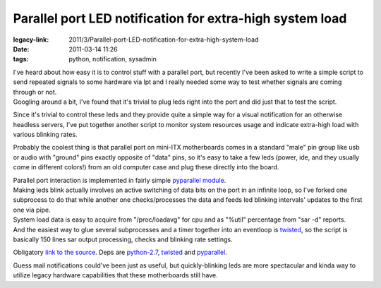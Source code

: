 Parallel port LED notification for extra-high system load
#########################################################

:legacy-link: 2011/3/Parallel-port-LED-notification-for-extra-high-system-load
:date: 2011-03-14 11:26
:tags: python, notification, sysadmin


| I've heard about how easy it is to control stuff with a parallel port, but
  recently I've been asked to write a simple script to send repeated signals to
  some hardware via lpt and I really needed some way to test whether signals are
  coming through or not.
| Googling around a bit, I've found that it's trivial to plug leds right into
  the port and did just that to test the script.

Since it's trivial to control these leds and they provide quite a simple way for
a visual notification for an otherwise headless servers, I've put together
another script to monitor system resources usage and indicate extra-high load
with various blinking rates.

Probably the coolest thing is that parallel port on mini-ITX motherboards comes
in a standard "male" pin group like usb or audio with "ground" pins exactly
opposite of "data" pins, so it's easy to take a few leds (power, ide, and they
usually come in different colors!) from an old computer case and plug these
directly into the board.

.. html::

  <a href="|filename|images/led_notification.jpg">
  <img align="right"
    src="|filename|images/led_notification.jpg"
    title="LED indicators from a mini-ITX board"
    alt="LED indicators from a mini-ITX board">
  </a>

| Parallel port interaction is implemented in fairly simple `pyparallel module
  <http://pyserial.sourceforge.net/pyparallel.html>`_.
| Making leds blink actually involves an active switching of data bits on the
  port in an infinite loop, so I've forked one subprocess to do that while
  another one checks/processes the data and feeds led blinking intervals'
  updates to the first one via pipe.
| System load data is easy to acquire from "/proc/loadavg" for cpu and as
  "%util" percentage from "sar -d" reports.
| And the easiest way to glue several subprocesses and a timer together into an
  eventloop is `twisted <http://twistedmatrix.com/>`_, so the script is
  basically 150 lines sar output processing, checks and blinking rate settings.

Obligatory `link to the source <http://fraggod.net/static/code/ledd.py>`_. Deps
are `python-2.7 <http://python.org/>`_, `twisted <http://twistedmatrix.com/>`_
and `pyparallel <http://pyserial.sourceforge.net/pyparallel.html>`_.

Guess mail notifications could've been just as useful, but quickly-blinking leds
are more spectacular and kinda way to utilize legacy hardware capabilities that
these motherboards still have.
